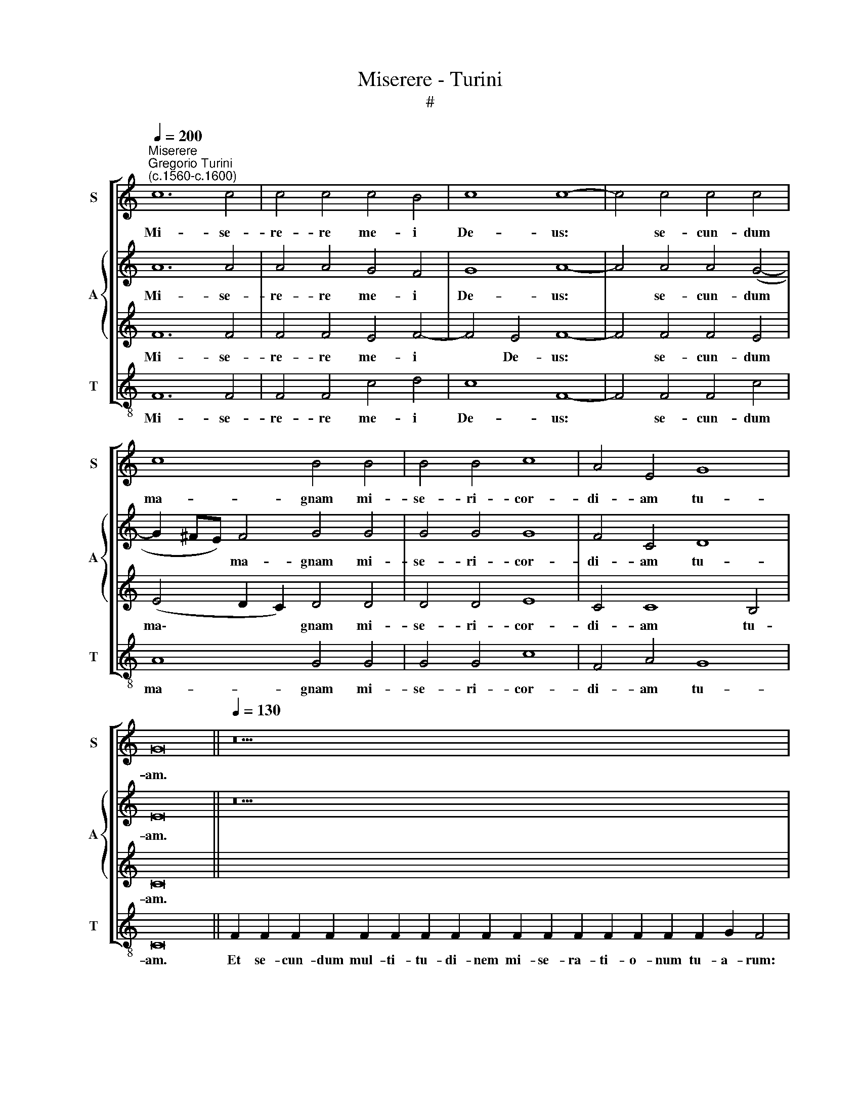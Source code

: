 X:1
T:Miserere - Turini
T:#
%%score [ 1 { 2 | 3 } 4 ]
L:1/8
Q:1/4=200
M:none
K:C
V:1 treble nm="S" snm="S"
V:2 treble nm="A" snm="A"
V:3 treble 
V:4 treble-8 nm="T" snm="T"
V:1
"^Miserere""^Gregorio Turini\n(c.1560-c.1600)" c12 c4 | c4 c4 c4 B4 | c8 c8- | c4 c4 c4 c4 | %4
w: Mi- se-|re- re me- i|De- us:|* se- cun- dum|
 c8 B4 B4 | B4 B4 c8 | A4 E4 G8 | G16 ||[Q:1/4=130][Q:1/4=130][Q:1/4=130] z38 | z20 || %10
w: ma- gnam mi-|se- ri- cor-|di- am tu-|am.|||
[Q:1/4=200][Q:1/4=200][Q:1/4=200] c8 c4 c4 | B4 B4 c8 | c4 c4 d4 d4 | c4 B4 c8 | c8 A8 | %15
w: Am- pli- us|la- va me|ab i- ni- qui-|ta- te me-|a: et|
 A4 A4 A4 G4 | A8 A8 | G4 G4 G16 ||[Q:1/4=130][Q:1/4=130][Q:1/4=130] z32 | z26 || %20
w: a pec- ca- to|me- o|mun- da me.|||
[M:4/2][Q:1/4=200][Q:1/4=200][Q:1/4=200] c12 c4 | _B8 A4 A4 | c8 c8 | z8 z4 c4 | B4 A4 G4 F2 F2 | %25
w: Ti- bi|so- li pec-|ca- vi,|et|ma- lum co- ram te|
 E8 E4 E4- | E2 E2 F2 F2 E8 | F8 F4 c4 | _B8 B4 =B4 | c8 c4 F4 | E8 F4 A4 | G4 ^F4 G8 | G16 || %33
w: fe- ci: ut|* ju- sti- fi- ce-|ris in ser-|mo- ni- bus|tu- is, et|vin- cas cum|ju- di- ca-|ris.|
[Q:1/4=130][Q:1/4=130][Q:1/4=130] z32 | z28 ||[M:4/2][Q:1/4=200][Q:1/4=200][Q:1/4=200] A12 A4 | %36
w: ||Ec- ce|
 d8 c4 c4- | c2 c2 c4 c4 A4- | A4 c4 _B8 | A4 A4 _B4 A4 | G4 F4 G4 A4 | G4 F4 _B8 | _B4 F4 G8 | %43
w: e- nim ve\-|* ri- ta- tem di\-|* le- xi-|sti: in- cer- ta|et oc- cul- ta|sa- pi- en-|ti- ae tu-|
 C8 D8 | ^C4 D4 E4 F2 (F2- | F2 E2 D4) E16 ||[M:4/2][Q:1/4=130][Q:1/4=130][Q:1/4=130] z24 | z28 || %48
w: ae ma-|ni- fe- sta- sti mi\-|* * * hi.|||
[M:4/2][Q:1/4=200][Q:1/4=200][Q:1/4=200] A8 G8- | G4 E4 E8 | z4 c8 c4 | _B4 A4 G4 c4 | c8 A8- | %53
w: Au- di\-|* tu- i|me- o|da- bis gau- di-|um et|
 A4 A4 A4 A4 | A8 G8 | G4 G4 F8 | G8 A8 | A4 A4 G4 G4 | G8 G16 || %59
w: * lae- ti- ti-|um: et|ex- ul- ta-|bunt os-|sa hu- mi- li-|a- ta.|
[Q:1/4=130][Q:1/4=130][Q:1/4=130] z30 | z26 ||[M:4/2][Q:1/4=200][Q:1/4=200][Q:1/4=200] c8 c4 c4 | %62
w: ||Cor mun- dum|
 c8 d4 (e4- | e2 dc) d4 e8 | e4 c8 c4 | _B4 A4 c8 | c4 c8 _B4 | A4 A8 A4 | A8 _B4 A4 | G8 A4 G4- | %70
w: cre- a in|* * * me De-|us: et spi-|ri- tum re-|ctum in- no-|va in vi-|sce- ri- bus|me- is, in|
 G4 F4 F4 E4 | F2 (F4 E2 D3 C D4) | E16 ||[Q:1/4=130][Q:1/4=130][Q:1/4=130] z26 | z30 || %75
w: * vi- sce- ri-|bus me\- * * * *|is.|||
[M:4/2][Q:1/4=200][Q:1/4=200][Q:1/4=200] A12 A4 | c8 _B4 B4 | A6 A2 A4 A4 | d4 (G3 A _B4) F4 | %79
w: Red- de|mi- hi lae-|ti- ti- am sa-|lu- ta\- * * ris|
 G8 C4 D4- | D4 F4 A4 F4 | G4 E4 F8 | F4 E4 D6 D2 | E16 ||[Q:1/4=130][Q:1/4=130][Q:1/4=130] z22 | %85
w: tu- i: et|* spi- ri- tu|prin- ci- pa-|li con- fir- ma|me.||
 z22 ||[M:4/2][Q:1/4=200][Q:1/4=200][Q:1/4=200] A8 F8 | A8 A4 A4- | A4 A4 e4 d4 | e12 d2 A2 | %90
w: |Li- be-|ra me de|* san- gui- ni-|bus De- us,|
 c8 c4 _B4 | A4 G4 A8 | A8 z8 | z4 d6 c2 c4 | _B8 A8 | A4 A4 ^G4 A4 | B4 d6 c2 (c4- | %97
w: De- us sa-|lu- tis me-|ae:|et e- xul-|ta- bit|lin- ga me- a|ju- sti- ti- am|
 c2 BA) B4 c16 ||[Q:1/4=130][Q:1/4=130][Q:1/4=130] z26 | z28 || %100
w: * * * tu- am.|||
[M:4/2][Q:1/4=200][Q:1/4=200][Q:1/4=200] c12 B4 | A6 A2 A4 B4 | c8 c4 c4- | c4 B4 c4 c4 | %104
w: Quo- ni-|am si- vo- lu-|is- ses sa\-|* cri- fi- ci-|
 _B4 B4 A8 | A8 z8 | z4 d6 d2 ^c4 | d2 d2 _B4 c2 c2 c2 C2 | G6 G2 G16 || %109
w: um, de- dis-|sem|u- ti- que:|ho- lo- cau- stis non de- le-|cta- be- ris.|
[Q:1/4=130][Q:1/4=130][Q:1/4=130] z32 | z36 || %111
w: ||
[M:4/2][Q:1/4=200][Q:1/4=200][Q:1/4=200] G8 (_B3 A G4) | A4 c4 B2 B2 (e4- | e2 dc) d2 d2 e8- | %114
w: Be- ni\- * *|gne, be- ni- gne fac|* * * Do- mi- ne|
 e4 c4 c4 c4 | _B4 A4 B4 B4 | c8 c8 | c8 c8 | z8 A8- | A4 B4 c4 c4 | d8 ^c8 | c8 A4 _B4 | %122
w: * in bo- na|vo- lun- ta- te|tu- a|Si- on:|ut|* ae- di- fi-|cen- tur|mu- ri Je-|
 A4 A4 A8 | A8 A4 E4 | D4 G4 G16 ||[Q:1/4=130][Q:1/4=130][Q:1/4=130] z52 | z30 |] %127
w: ru- sa- lem,|mu- ri Je-|ru- sa- lem.|||
V:2
 A12 A4 | A4 A4 G4 F4 | G8 A8- | A4 A4 A4 (G4- | G2 ^FE) F4 G4 G4 | G4 G4 G8 | F4 C4 D8 | E16 || %8
w: Mi- se-|re- re me- i|De- us:|* se- cun- dum|* * * ma- gnam mi-|se- ri- cor-|di- am tu-|am.|
 z38 | z20 || E8 E4 ^F4 | G4 G4 A8 | A4 G4 _B4 G4 | E4 D4 (E2 F4 E2) | F8 C8 | D4 F4 E4 D4 | %16
w: ||Am- pli- us|la- va me|ab i- ni- qui-|ta- te me\- * *|a: et|a pec- ca- to|
 E8 (F6 E2 | D2 E2) D3 D E16 || z32 | z26 ||[M:4/2] G12 A4 | G8 E4 F4 | G8 A8 | c2 B4 A4 G2 A4 | %24
w: me- o *|* * mun- da me.|||Ti- bi|so- li pec-|ca- vi,|et ma- lum co- ram|
 D4 F4 E4 A4- | A4 A4 A4 A4 | A8 A8 | A12 A4 | F8 F4 G4 | G8 A4 z2 D2 | ^C8 D4 F4 | D4 C4 D8 | %32
w: te fe- ci: ut|* ju- sti- fi-|ce- ris|in ser-|mo- ni- bus|tu- is, et|vin- cas cum|ju- di- ca-|
 E16 || z32 | z28 ||[M:4/2] E12 F4- | F4 G4 A4 A4- | A2 A2 A4 A4 E4- | E4 A4 G8 | ^F4 z4 z8 | %40
w: ris.|||Ec- ce|* e- nim ve\-|* ri- ta- tem di\-|* le- xi-|sti:|
 z4 A4 _B4 c2 c2- | c2 c2 A2 A2 d2 d2 d4 | d4 c4 _B8 | A8 A8 | A4 G4 A4 A4 | G8 G16 ||[M:4/2] z24 | %47
w: in- cer- ta et|* oc- cul- ta sa- pi- en-|ti- ae tu-|ae ma-|ni- fe- sta- sti|mi- hi.||
 z28 ||[M:4/2] c8 _B8- | B4 A4 A8 | G12 E4 | F4 c4 c4 G4 | A8 E8- | E4 E4 E4 F4 | E8 z4 c4 | %55
w: |Au- di\-|* tu- i|me- o|da- bis gau- di-|um et|* lae- ti- ti-|um: et|
 d4 c4 (A4 B4) | c8 C6 C2 | C4 D6 C2 (C4- | C2 B,A, B,4) C16 || z30 | z26 ||[M:4/2] F8 E4 G4 | %62
w: ex- ul- ta\- *|bunt os- sa|hu- mi- li- a\-|* * * * ta.|||Cor mun- dum|
 A8 A4 c4- | c2 B2 (A6 ^G^F G4) | A4 E8 F4 | D4 F8 E4 | F4 A8 G4 | E4 E8 ^C4 | D8 F4 c4 | %69
w: cre- a in|* me De\- * * *|us: et spi-|ri- tum re-|ctum in- no-|va in vi-|sce- ri- bus|
 c8 c4 _B4- | B4 A4 A8 | A4 G4 G8 | G16 || z26 | z30 ||[M:4/2] E12 F4 | A8 G6 F2 | E4 E4 ^F8 | %78
w: me- is, in|* vi- sce-|ri- bus me-|is.|||Red- de|mi- hi lae-|ti- ti- am|
 A4 c4 (F3 G A2) c2 | _B8 A4 B4- | B4 A4 c4 _B4 | _B4 A4 A8 | A4 G4 G6 G2 | G16 || z22 | z22 || %86
w: sa- lu- ta\- * * ris|tu- i: et|* spi- ri- tu|prin- ci- pa-|li con- fir- ma|me.|||
[M:4/2] c8 _B8 | c8 c4 c4- | c4 d4 B4 A4 | (c2 BA B4) c2 B2 (A2 GF | G8) A4 G4 | E4 D4 E8 | %92
w: Li- be-|ra me de|* san- gui- ni-|bus * * * De- us, De\- * *|* us sa-|lu- tis me-|
 ^F4 z4 A6 A2 | G4 F8 E4 | G8 F4 F4- | F4 E8 E4 | G8 F4 E4 | D8 E16 || z26 | z28 ||[M:4/2] G12 G4 | %101
w: ae: et e-|xul- ta- bit|lin- ga me\-|* a ju-|sti- ti- am|tu- am.|||Quo- ni-|
 F4 E4 ^F4 G4 | A8 A4 G4- | G4 F4 G4 A4 | D2 F2 (G6 F2 E4) | D8 z4 A4- | A2 A2 G4 A2 A2 A4 | %107
w: am si- vo- lu-|is- ses sa\-|* cri- fi- ci-|um, de- dis\- * *|sem u\-|* ti- que: ho- lo- cau-|
 _B4 G4 G2 G2 (C4- | C2 B,A, B,2) B,2 C16 || z32 | z36 ||[M:4/2] c8 d8 | ^c4 A4 ^G2 G2 (c4- | %113
w: stis non de- le- cta\-|* * * * be- ris.|||Be- ni-|gne, be- ni- gne fac|
 c2 B2) (A6 ^G^F G2) G2 | A4 E4 G4 A4 | G4 F4 F4 G4- | G4 (F6 E2 A4) | G4 G4 A8 | z8 E8- | %119
w: * * Do\- * * * mi-|ne in bo- na|vo- lun- ta- te|* tu\- * *|a Si- on:|ut|
 E4 G4 A4 A2 (A2- | A2 GF G4) A8 | G8 ^F4 G4 | E4 E4 ^F8 | =F8 F4 G4 | G4 D4 E16 || z52 | z30 |] %127
w: * ae- di- fi- cen\-|* * * * tur|mu- ri Je-|ru- sa- lem,|mu- ri Je-|ru- sa- lem.|||
V:3
 F12 F4 | F4 F4 E4 F4- | F4 E4 F8- | F4 F4 F4 E4 | (E4 D2 C2) D4 D4 | D4 D4 E8 | C4 C8 B,4 | C16 || %8
w: Mi- se-|re- re me- i|* De- us:|* se- cun- dum|ma\- * * gnam mi-|se- ri- cor-|di- am tu-|am.|
 x38 | x20 || G8 G4 C4 | D4 D4 F8 | F4 E4 F4 D4 | G4 F4 (G2 A2 G4) | A8 F8 | F4 D4 ^C4 D4 | %16
w: ||Am- pli- us|la- va me|ab i- ni- qui-|ta- te me\- * *|a: et|a pec- ca- to|
 ^C8 (D6 =C2 | B,2) C4 B,2 C16 || x32 | x26 ||[M:4/2] E12 F4 | D8 ^C4 (F4- | F2 ED) E4 F4 A4 | %23
w: me- o *|* mun- da me.|||Ti- bi|so- li pec\-|* * * ca- vi, et|
 G4 F4 (E3 D) E2 ^F2 | G4 C4 z8 | ^C12 C4 | ^C4 D4 !courtesy!^C8 | C8 C4 F4 | D8 D4 D4 | E8 F4 A4 | %30
w: ma- lum co\- * ram te|fe- ci:|ut ju-|sti- fi- ce-|ris in ser-|mo- ni- bus|tu- is, et|
 A8 A4 D4 | B,4 C8 B,4 | C16 || x32 | x28 ||[M:4/2] ^C12 D4 | D8 E4 F4- | F2 F2 F4 F4 ^C4- | %38
w: vin- cas cum|ju- di- ca-|ris.|||Ec- ce|e- nim ve\-|* ri- ta- tis di\-|
 C4 F4 D8 | D4 F4 F4 E4 | D4 ^C4 D4 F4 | E4 D4 F6 D2 | (G2 F2) (F6 ED E2 D2) | F8 F8 | %44
w: * le- xi-|sti: in- cer- ta|et oc- cul- ta|sa- pi- en- ti-|ae * tu\- * * * *|ae ma-|
 E4 D4 C4 C2 (D2- | DC C4 B,2) C16 ||[M:4/2] x24 | x28 ||[M:4/2] F8 D8- | D4 ^C4 C8 | E8 E4 G4- | %51
w: ni- fe- sta- sti mi\-|* * * * hi.|||Au- di\-|* tu- i|me- o da\-|
 G2 F2 (F6 ED E2) E2 | F8 ^C8- | C4 ^C4 C4 D4 | ^C8 E8 | D4 E4 F8 | E8 F4 E4 | F8 E4 E4 | D8 E16 || %59
w: * bis gau\- * * * di-|um et|* lae- ti- ti-|um: et|ex- ul- ta-|bunt os- sa|hu- mi- li-|a- ta.|
 x30 | x26 ||[M:4/2] A8 G4 E4 | F8 F4 G4 | A8 (c2 BA B4) | c4 G8 A4 | G4 F4 G8 | A4 F8 D4 | %67
w: ||Cor mun- dum|cre- a in|me De\- * * *|us: et spi-|ri- tum re-|ctum in- no-|
 ^C4 C8 E4 | F8 D4 F4- | F4 E4 F4 D4- | D4 D4 C8 | C4 C8 B,4 | C16 || x26 | x30 ||[M:4/2] ^C12 D4 | %76
w: va in vi-|sce- ri- bus|* me- is, in|* vi- sce-|ri- bus me-|is.|||Red- de|
 F8 D4 E2 (D2- | D2 ^CB, C2) C2 D8 | F4 E4 D4 C2 (F2- | F2 ED E2 D2) F4 F4- | F4 D4 E4 D4 | %81
w: mi- hi lae- ti\-|* * * * ti- am|sa- lu- ta- ris tu\-|* * * * * i: et|* spi- ri- tu|
 D4 ^C4 D8 | C4 (C6 B,A,) B,2 B,2 | C16 || x22 | x22 ||[M:4/2] F8 D8 | E8 F8 | z4 ^F4 ^G4 (A4- | %89
w: prin- ci- pa-|li con\- * * fir- ma|me.|||Li- be-|ra me|de san- gui\-|
 A2 ^G^F G2) G2 A4 =F4- | F2 F2 E4 F4 D4 | ^C4 D8 C4 | D4 F6 F2 E4 | D8 A8 | D4 D4 (D8 | %95
w: * * * * ni- bus De\-|* us, De- us sa-|lu- tis me-|ae: et e- xul-|ta- bit|lin- ga me\-|
 C8) B,4 ^C4 | D8 A4 G4 | G8 G16 || x26 | x28 ||[M:4/2] E12 D4 | C6 C2 C4 D4 | F8 F4 E4- | %103
w: * a ju-|sti- ti- am|tu- am.|||Quo- ni-|am si- vo- lu-|is- ses sa\-|
 E4 D4 E6 F2- | F2 D4 E4 (D4 ^C2) | D4 F6 F2 E4 | F4 D4 (F2 ED E4) | G4 D4 E4 F2 (E2- | %108
w: * cri- fi- ci\-|* um, de- dis\- *|sem u- ti- que:|ho- lo- cau\- * * *|stis non de- le- cta\-|
 E2 DC D2) D2 E16 || x32 | x36 ||[M:4/2] E8 (F4 E2 D2) | E8 z8 | z4 A4 B4 B4 | c4 G4 E4 F4 | %115
w: * * * * be- ris.|||Be- ni\- * *|gne|fac Do- mi-|ne in bo- na|
 D8 D8 | E4 A4 G4 (F4- | F2 ED E2) E2 F8 | z8 ^C8- | C4 D4 F4 F4 | (F4 E2 D2) E8 | E8 D4 D2 (D2- | %122
w: vo- lun-|ta- te tu- a|* * * * Si- on:|ut|* ae- di- fi-|cen\- * * tur|mu- ri Je- ru\-|
 D2 ^CB, C2) C2 D8 | =C8 D2 A,2 (C4- | C2 B,A, B,2) B,2 C16 || x52 | x30 |] %127
w: * * * * sa- lem,|mu- ri Je- ru\-|* * * * sa- lem.|||
V:4
 F12 F4 | F4 F4 c4 d4 | c8 F8- | F4 F4 F4 c4 | A8 G4 G4 | G4 G4 c8 | F4 A4 G8 | C16 || %8
w: Mi- se-|re- re me- i|De- us:|* se- cun- dum|ma- gnam mi-|se- ri- cor-|di- am tu-|am.|
 F2 F2 F2 F2 F2 F2 F2 F2 F2 F2 F2 F2 F2 F2 F2 F2 G2 F4 | F2 F2 F2 F2 F2 F2 E2 C2 D4 || c8 c4 A4 | %11
w: Et se- cun- dum mul- ti- tu- di- nem mi- se- ra- ti- o- num tu- a- rum:|de- le i- ni- qui- ta- tem me- am.|Am- pli- us|
 G4 G4 F8 | F4 c4 _B4 B4 | c4 d4 c8 | F8 F8 | D4 D4 A4 _B4 | A8 D8 | G4 G4 C16 || %18
w: la- va me|ab i- ni- qui-|ta- te me-|a: et|a pec- ca- to|me- o|mun- da me.|
 F2 F2 F2 F2 F2 F2 F2 F2 F2 F2 F2 F2 F2 G2 F4 | F2 F2 F2 F2 F2 F2 F2 F2 F2 E2 C2 D4 || %20
w: Quo- ni- am i- ni- qui- ta- tem me- am e- go co- gno- sco:|et pec- ca- tum me- um con- tra me est sem- per.|
[M:4/2][K:treble-8] c12 F4 | G8 A4 d4 | c8 F4 f4 | e4 d4 (c3 B A4) | G4 F4 c4 F4 | A12 A4 | %26
w: Ti- bi|so- li pec-|ca- vi, et|ma- lum co\- * *|ram te fe- ci:|ut ju-|
 A4 D4 A8 | F8 F4 F4 | _B8 B4 G4 | c8 F4 D4 | A8 D4 D4 | G4 A4 G8 | C16 || %33
w: sti- fi- ce-|ris in ser-|mo- ni- bus|tu- is, et|vin- cas cum|ju- di- ca-|ris.|
 F2 F2 F2 F2 F2 F2 F2 F2 F2 F2 F2 F2 G2 F2 F4 | F2 F2 F2 F2 F2 F2 F2 F2 F2 F2 E2 C2 D4 || %35
w: ~Ec- ce e- nim in i- ni- qui- ta- ti- bus con- ce- ptus sum:|et in pec- ca- tis con- ce- pit me ma- ter me- a.|
[M:4/2][K:treble-8] A12 d4 | _B8 A4 F4- | F2 F2 F4 F4 A4- | A4 F4 G8 | D4 d4 d4 c4 | _B4 A4 G4 F4 | %41
w: Ec- ce|e- nim ve\-|* ri- ta- tem di\-|* le- xi-|sti: in- cer- ta|et oc- cul- ta|
 c4 d4 _B8 | _B4 A4 G8 | F8 D8 | A4 _B4 A4 F4 | G8 C16 || F2 F2 F2 F2 F2 F2 F2 F2 F2 G2 F4 | %47
w: sa- pi- en-|ti- ae tu-|ae ma-|ni- fe- sta- sti|mi- hi.|As- per- ges me hys- so- po, et mun- da- bor:|
 F2 F2 F2 F2 F2 F2 F2 F2 F2 F2 E2 C2 D4 ||[M:4/2][K:treble-8] F8 G8- | G4 A4 A8 | c12 c4 | %51
w: la- va- bis me, et su- per ni- vem de- al- ba- bor.|Au- di\-|* tu- i|me- o|
 d4 f4 c4 c4 | F8 A8- | A4 A4 A4 D4 | A8 c8 | B4 c4 d8 | c8 A8 | F4 D4 E6 F2 | G8 C16 || %59
w: da- bis gau- di-|um et|* lae- ti- ti-|um: et|ex- ul- ta-|bunt os-|sa hu- mi- li-|a- ta.|
 F2 F2 F2 F2 F2 F2 F2 F2 F2 F2 F2 F2 G2 F4 | F2 F2 F2 F2 F2 F2 F2 F2 F2 E2 C2 D4 || %61
w: A- ver- te fa- ci- em tu- am a pec- ca- tis me- is:|et o- mnes i- ni- qui- ta- tes me- as de- le.|
[M:4/2][K:treble-8] F8 c4 c4 | f8 d4 (c4 | f8) e8 | A4 c8 F4 | _B4 d4 c8 | F4 F8 G4 | A4 A8 A4 | %68
w: Cor mun- dum|cre- a in|* me|De- us: et|spi- ri- tum|re- ctum in-|va in vi-|
 d8 _B4 F4 | c8 F4 G4- | G4 D4 A8 | F4 C4 G8 | C16 || F2 F2 F2 F2 F2 F2 F2 F2 F2 F2 G2 F4 | %74
w: sce- ri- bus|me- is, in|* vi- sce-|ri- bus me-|is.|Ne pro- ji- ci- as me a fa- ci- e tu- a:|
 F2 F2 F2 F2 F2 F2 F2 F2 F2 F2 F2 E2 C2 D4 ||[M:4/2][K:treble-8] A12 F4 | F8 G4 G4 | A6 A2 D4 d4- | %78
w: et spi- ri- tum san- ctum tu- um ne au- fe- ras a me.|Red- de|mi- hi lae-|ti- ti- am sa\-|
 d4 c4 _B4 A4 | G8 F4 _B4- | B4 d4 A4 _B4 | G4 A4 D8 | A4 c4 G6 G2 | C16 || %84
w: * lu- ta- ris|tu- i: et|* spi- ri- tu|prin- ci- pa-|li con- fir- ma|me.|
 F2 F2 F2 F2 F2 F2 F2 F2 G2 F4 | F2 F2 F2 F2 F2 F2 F2 E2 C2 D4 ||[M:4/2][K:treble-8] F8 _B8 | %87
w: Do- ce- bo i- ni- quos vi- as tu- as:|et im- pi- i ad te con- ver- ten- tur.|Li- be-|
 A8 F4 f4- | f4 d4 e4 f4 | e8 A4 d4 | c8 F4 G4 | A4 _B4 A8 | D4 d6 d2 c4 | _B8 A8 | %94
w: ra me de|* san- gui- ni-|bus De- us,|De- us sa-|lu- tis me-|ae: et e- xul-|ta- bit|
 G4 G4 (D2 E2 F2 G2 | A8) E4 A4 | G8 A4 c4 | G8 C16 || F2 F2 F2 F2 F2 F2 F2 F2 F2 G2 F2 F4 | %99
w: lin- ga me\- * * *|* a ju-|sti- ti- am|tu- am.|Do- mi- ne, la- bi- a me- a a- pe- ri- es:|
 F2 F2 F2 F2 F2 F2 F2 F2 F2 F2 E2 C2 D4 ||[M:4/2][K:treble-8] c12 G4 | A6 A2 A4 G4 | F8 F4 c4- | %103
w: et os me- um an- nun- ti- a- bit lau- dem tu- am.|Quo- ni-|am si- vo- lu-|is- ses sa\-|
 c4 d4 c4 A4 | _B4 G4 A8 | D4 d6 d2 ^c4 | d4 _B4 A8 | G4 G4 c4 A4 | G6 G2 C16 || %109
w: * cri- fi- ci-|um, de- dis-|sem u- ti- que:|ho- lo- cau-|stis non de- le-|cta- be- ris.|
 F2 F2 F2 F2 F2 F2 F2 F2 F2 F2 F2 F2 F2 G2 F4 | %110
w: Sa- cri- fi- ci- um De- o spi- ri- tus con- tri- bu- la- tus:|
 F2 F2 F2 F2 F2 F2 F2 F2 F2 F2 F2 F2 F2 F2 E2 C2 D4 ||[M:4/2][K:treble-8] c8 _B8 | A8 e8 | %113
w: cor con- tri- tum et hu- mi- li- a- tum, De- us, non de- spi- ci- es.|Be- ni-|gne fac|
 f4 f4 e8 | A4 c8 F4 | G4 d4 _B4 G4 | c8 c8 | c8 F8 | z8 A8- | A4 G4 F4 F4 | _B8 A8 | c8 d4 G4 | %122
w: Do- mi- ne|in bo- na|vo- lun- ta- te|tu- a|Si- on:|ut|* ae- di- fi-|cen- tur|mu- ri Je-|
 A4 A4 D8 | F8 D4 C4 | G4 G4 C16 || %125
w: ru- sa- lem,|mu- ri Je-|ru- sa- lem.|
 F2 F2 F2 F2 F2 F2 F2 F2 F2 F2 F2 F2 F2 F4 F2 F2 F2 F2 F2 F2 F2 F2 G2 F4 | %126
w: Tunc ac- ce- pta- bis sa- cri- fi- ci- um ju- sti- ti- æ, ob- la- ti- o- nes et ho- lo- cau- sta:|
 F2 F2 F2 F2 F2 F2 F2 F2 F2 F2 F2 E2 C2 D4 |] %127
w: tunc im- po- nent su- per al- ta- re tu- um vi- tu- los.|

